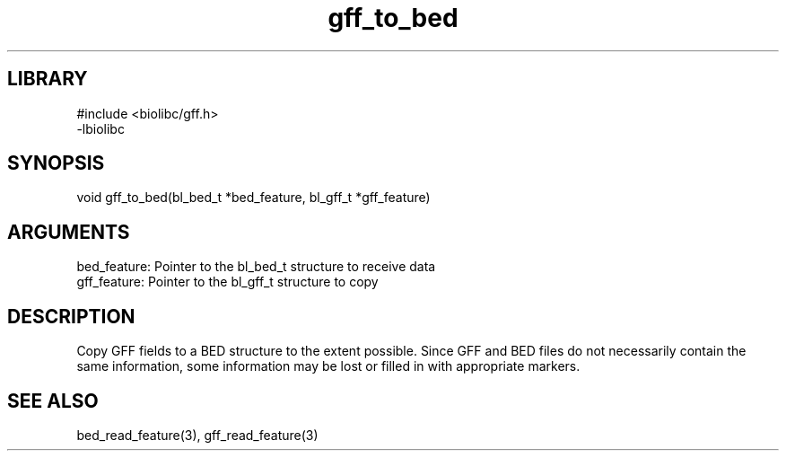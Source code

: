 \" Generated by c2man from gff_to_bed.c
.TH gff_to_bed 3

.SH LIBRARY
\" Indicate #includes, library name, -L and -l flags
.nf
.na
#include <biolibc/gff.h>
-lbiolibc
.ad
.fi

\" Convention:
\" Underline anything that is typed verbatim - commands, etc.
.SH SYNOPSIS
.PP
.nf 
.na
void    gff_to_bed(bl_bed_t *bed_feature, bl_gff_t *gff_feature)
.ad
.fi

.SH ARGUMENTS
.nf
.na
bed_feature: Pointer to the bl_bed_t structure to receive data
gff_feature: Pointer to the bl_gff_t structure to copy
.ad
.fi

.SH DESCRIPTION

Copy GFF fields to a BED structure to the extent possible.  Since
GFF and BED files do not necessarily contain the same information,
some information may be lost or filled in with appropriate markers.

.SH SEE ALSO

bed_read_feature(3), gff_read_feature(3)

